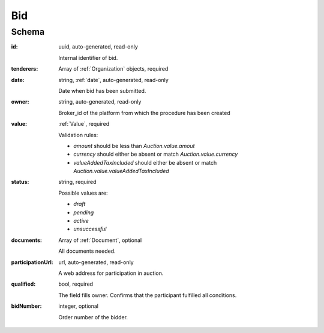 .. _bid:

Bid
===

Schema
------

:id:
    uuid, auto-generated, read-only

    Internal identifier of bid.

:tenderers:
    Array of :ref:`Organization` objects, required

:date:
    string, :ref:`date`, auto-generated, read-only
    
    Date when bid has been submitted.

:owner:
    string, auto-generated, read-only

    Broker_id of the platform from which the procedure has been created

:value:
    :ref:`Value`, required

    Validation rules:

    * `amount` should be less than `Auction.value.amout`
    * `currency` should either be absent or match `Auction.value.currency`
    * `valueAddedTaxIncluded` should either be absent or match `Auction.value.valueAddedTaxIncluded`

:status:
    string, required

    Possible values are:

    * `draft`
    * `pending`
    * `active`
    * `unsuccessful`

:documents:
    Array of :ref:`Document`, optional

    All documents needed.

:participationUrl:
    url, auto-generated, read-only

    A web address for participation in auction.

:qualified:
    bool, required

    The field fills owner. Сonfirms that the participant fulfilled all conditions.

:bidNumber:
    integer, optional

    Order number of the bidder.
